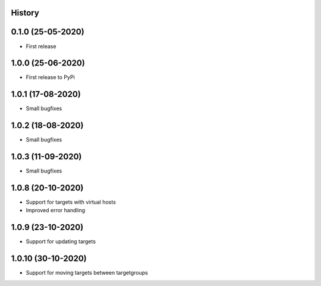 .. :changelog:

History
-------

0.1.0 (25-05-2020)
------------------

* First release

1.0.0 (25-06-2020)
------------------

* First release to PyPi

1.0.1 (17-08-2020)
------------------

* Small bugfixes

1.0.2 (18-08-2020)
------------------

* Small bugfixes

1.0.3 (11-09-2020)
------------------

* Small bugfixes

1.0.8 (20-10-2020)
------------------

* Support for targets with virtual hosts
* Improved error handling

1.0.9 (23-10-2020)
------------------

* Support for updating targets

1.0.10 (30-10-2020)
-------------------

* Support for moving targets between targetgroups
